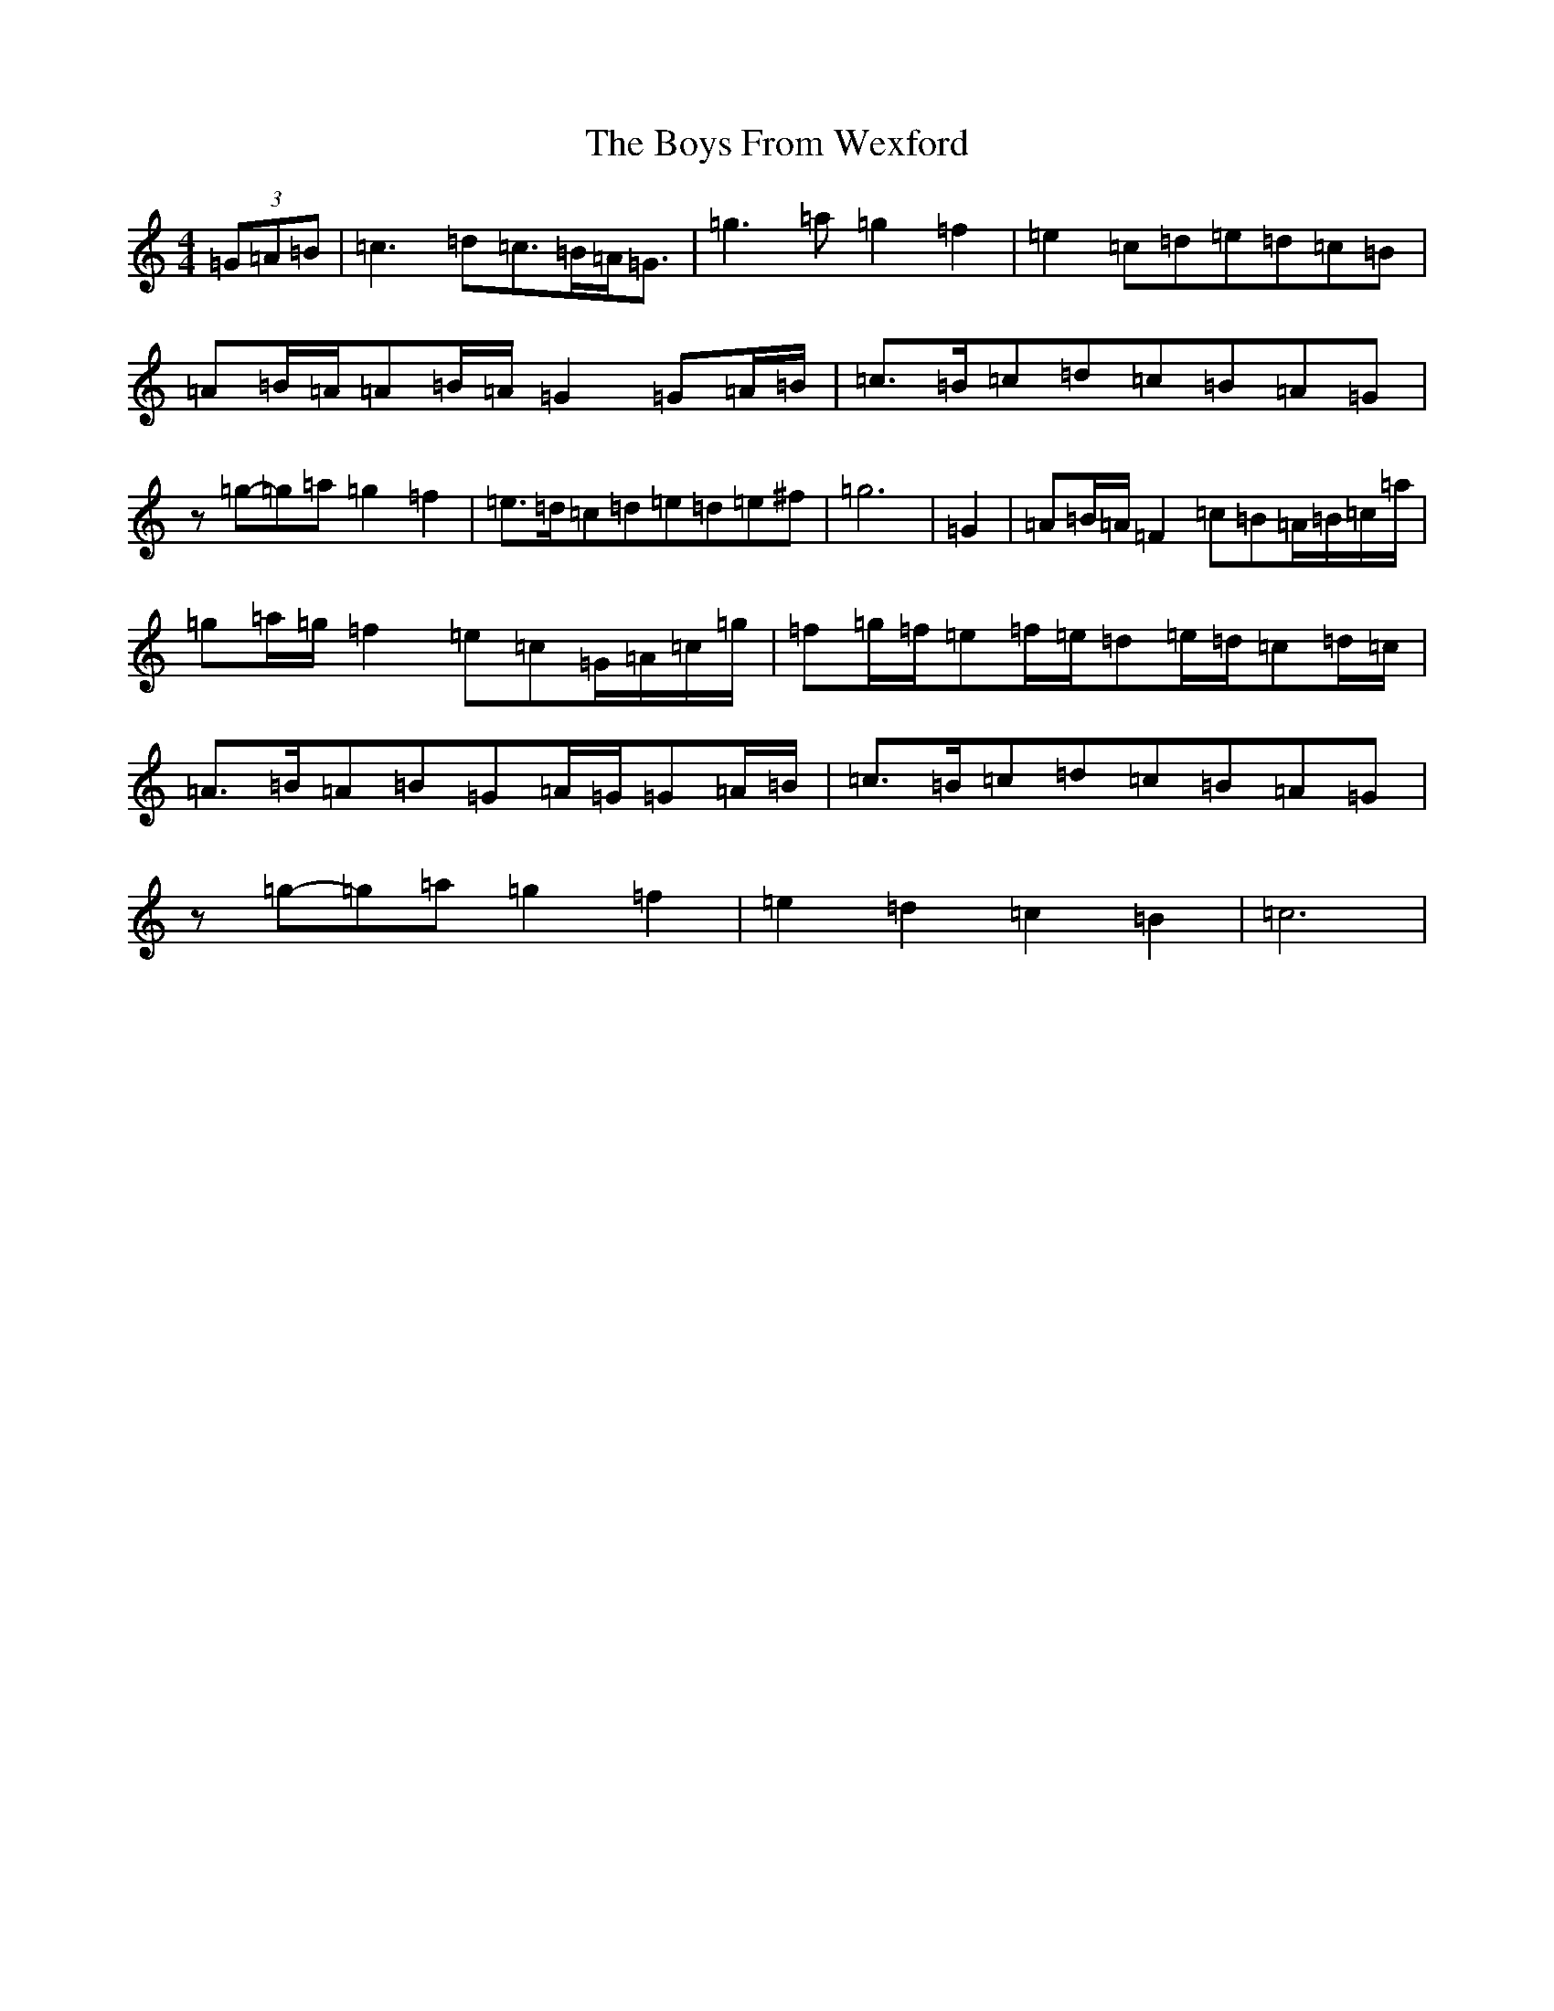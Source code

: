 X: 2408
T: Boys From Wexford, The
S: https://thesession.org/tunes/3826#setting22657
R: march
M:4/4
L:1/8
K: C Major
(3=G=A=B|=c3=d=c>=B=A<=G|=g3=a=g2=f2|=e2=c=d=e=d=c=B|=A=B/2=A/2=A=B/2=A/2=G2=G=A/2=B/2|=c>=B=c=d=c=B=A=G|z=g-=g=a=g2=f2|=e>=d=c=d=e=d=e^f|=g6|=G2|=A=B/2=A/2=F2=c=B=A/2=B/2=c/2=a/2|=g=a/2=g/2=f2=e=c=G/2=A/2=c/2=g/2|=f=g/2=f/2=e=f/2=e/2=d=e/2=d/2=c=d/2=c/2|=A>=B=A=B=G=A/2=G/2=G=A/2=B/2|=c>=B=c=d=c=B=A=G|z=g-=g=a=g2=f2|=e2=d2=c2=B2|=c6|